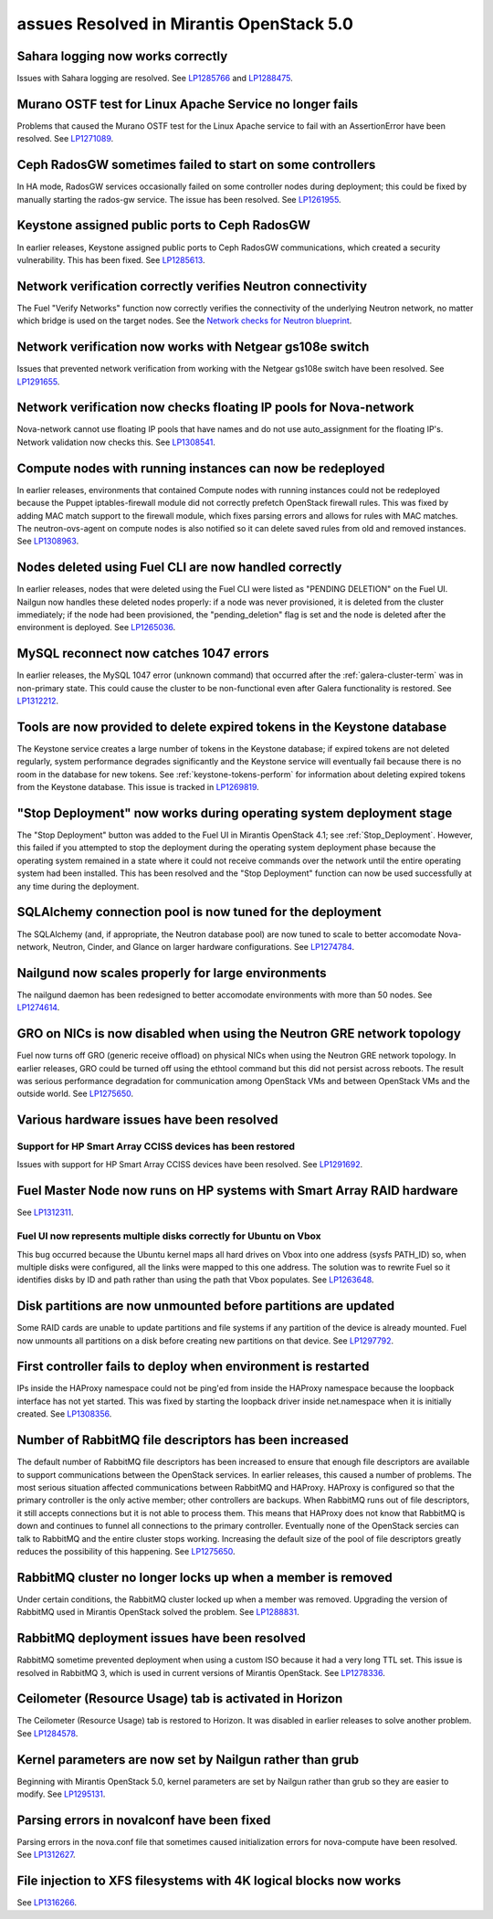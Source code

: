 assues Resolved in Mirantis OpenStack 5.0
=========================================

Sahara logging now works correctly
----------------------------------

Issues with Sahara logging are resolved.
See `LP1285766 <https://bugs.launchpad.net/fuel/+bug/1285766>`_
and `LP1288475 <https://bugs.launchpad.net/fuel/+bug/1288475>`_.

Murano OSTF test for Linux Apache Service no longer fails
---------------------------------------------------------

Problems that caused the Murano OSTF test
for the Linux Apache service to fail with an AssertionError
have been resolved.
See `LP1271089 <https://bugs.launchpad.net/fuel/+bug/1271089>`_.

Ceph RadosGW sometimes failed to start on some controllers
----------------------------------------------------------

In HA mode, RadosGW services occasionally failed
on some controller nodes during deployment;
this could be fixed by manually starting the rados-gw service.
The issue has been resolved.
See `LP1261955 <https://bugs.launchpad.net/fuel/+bug/1261966>`_.

Keystone assigned public ports to Ceph RadosGW
----------------------------------------------

In earlier releases,
Keystone assigned public ports to Ceph RadosGW communications,
which created a security vulnerability.
This has been fixed.
See `LP1285613 <https://bugs.launchpad.net/fuel/+bug/1285613>`_.

Network verification correctly verifies Neutron connectivity
------------------------------------------------------------

The Fuel "Verify Networks" function
now correctly verifies the connectivity of the underlying Neutron network,
no matter which bridge is used on the target nodes.
See the `Network checks for Neutron blueprint <https://blueprints.launchpad.net/fuel/+spec/network-checker-neutron-vlan>`_.

Network verification now works with Netgear gs108e switch
---------------------------------------------------------

Issues that prevented network verification from working
with the Netgear gs108e switch have been resolved.
See `LP1291655 <https://bugs.launchpad.net/fuel/+bug/1291655>`_.

Network verification now checks floating IP pools for Nova-network
------------------------------------------------------------------

Nova-network cannot use floating IP pools
that have names and do not use auto_assignment for the floating IP's.
Network validation now checks this.
See `LP1308541 <https://bugs.launchpad.net/fuel/+bug/1308541>`_.

Compute nodes with running instances can now be redeployed
----------------------------------------------------------

In earlier releases,
environments that contained Compute nodes with running instances
could not be redeployed
because the Puppet iptables-firewall module
did not correctly prefetch OpenStack firewall rules.
This was fixed by adding MAC match support to the firewall module,
which fixes parsing errors and allows for rules with MAC matches.
The neutron-ovs-agent on compute nodes is also notified
so it can delete saved rules from old and removed instances.
See `LP1308963 <https://bugs.launchpad.net/fuel/+bug/1308963>`_.

Nodes deleted using Fuel CLI are now handled correctly
------------------------------------------------------

In earlier releases,
nodes that were deleted using the Fuel CLI
were listed as "PENDING DELETION" on the Fuel UI.
Nailgun now handles these deleted nodes properly:
if a node was never provisioned,
it is deleted from the cluster immediately;
if the node had been provisioned,
the "pending_deletion" flag is set
and the node is deleted after the environment is deployed.
See `LP1265036 <https://bugs.launchpad.net/fuel/+bug/1265036>`_.

MySQL reconnect now catches 1047 errors
---------------------------------------

In earlier releases,
the MySQL 1047 error (unknown command)
that occurred after the :ref:`galera-cluster-term`
was in non-primary state.
This could cause the cluster to be non-functional
even after Galera functionality is restored.
See `LP1312212 <https://bugs.launchpad.net/fuel/+bug/1312212>`_.

Tools are now provided to delete expired tokens in the Keystone database
------------------------------------------------------------------------

The Keystone service creates a large number of tokens
in the Keystone database;
if expired tokens are not deleted regularly,
system performance degrades significantly
and the Keystone service will eventually fail
because there is no room in the database for new tokens.
See :ref:`keystone-tokens-perform` for information about
deleting expired tokens from the Keystone database.
This issue is tracked in
`LP1269819 <https://bugs.launchpad.net/fuel/+bug/1269819>`_.

"Stop Deployment" now works during operating system deployment stage
--------------------------------------------------------------------

The "Stop Deployment" button was added to the Fuel UI
in Mirantis OpenStack 4.1;
see :ref:`Stop_Deployment`.
However, this failed if you attempted to stop the deployment
during the operating system deployment phase
because the operating system remained in a state
where it could not receive commands over the network
until the entire operating system had been installed.
This has been resolved
and the "Stop Deployment" function
can now be used successfully at any time during the deployment.

SQLAlchemy connection pool is now tuned for the deployment
----------------------------------------------------------

The SQLAlchemy (and, if appropriate, the Neutron database pool)
are now tuned to scale
to better accomodate Nova-network, Neutron,
Cinder, and Glance on larger hardware configurations.
See `LP1274784 <https://bugs.launchpad.net/fuel/+bug/1274784>`_.

Nailgund now scales properly for large environments
---------------------------------------------------

The nailgund daemon has been redesigned to better accomodate
environments with more than 50 nodes.
See `LP1274614 <https://bugs.launchpad.net/fuel/+bug/1274614>`_.

GRO on NICs is now disabled when using the Neutron GRE network topology
-----------------------------------------------------------------------

Fuel now turns off GRO (generic receive offload) on physical NICs
when using the Neutron GRE network topology.
In earlier releases, GRO could be turned off using the ethtool command
but this did not persist across reboots.
The result was serious performance degradation for
communication among OpenStack VMs
and between OpenStack VMs and the outside world.
See `LP1275650 <https://bugs.launchpad.net/fuel/+bug/1275650>`_.

Various hardware issues have been resolved
------------------------------------------

Support for HP Smart Array CCISS devices has been restored
~~~~~~~~~~~~~~~~~~~~~~~~~~~~~~~~~~~~~~~~~~~~~~~~~~~~~~~~~~

Issues with support for HP Smart Array CCISS devices
have been resolved.
See `LP1291692 <https://bugs.launchpad.net/fuel/+bug/1291692>`_.

Fuel Master Node now runs on HP systems with Smart Array RAID hardware
----------------------------------------------------------------------

See `LP1312311 <https://bugs.launchpad.net/fuel/+bug/1312311>`_.

Fuel UI now represents multiple disks correctly for Ubuntu on Vbox
~~~~~~~~~~~~~~~~~~~~~~~~~~~~~~~~~~~~~~~~~~~~~~~~~~~~~~~~~~~~~~~~~~

This bug occurred because the Ubuntu kernel maps all hard drives on Vbox
into one address (sysfs PATH_ID)
so, when multiple disks were configured,
all the links were mapped to this one address.
The solution was to rewrite Fuel so it identifies disks
by ID and path rather than using the path that Vbox populates.
See `LP1263648 <https://bugs.launchpad.net/fuel/+bug/1263648>`_.


Disk partitions are now unmounted before partitions are updated
---------------------------------------------------------------

Some RAID cards are unable to update partitions and file systems
if any partition of the device is already mounted.
Fuel now unmounts all partitions on a disk
before creating new partitions on that device.
See `LP1297792 <https://bugs.launchpad.net/fuel/+bug/1297792>`_.

First controller fails to deploy when environment is restarted
--------------------------------------------------------------

IPs inside the HAProxy namespace could not be ping'ed
from inside the HAProxy namespace
because the loopback interface has not yet started.
This was fixed by starting the loopback driver
inside net.namespace when it is initially created.
See `LP1308356 <https://bugs.launchpad.net/fuel/+bug/1308356>`_.

Number of RabbitMQ file descriptors has been increased
------------------------------------------------------

The default number of RabbitMQ file descriptors has been increased
to ensure that enough file descriptors are available
to support communications between the OpenStack services.
In earlier releases, this caused a number of problems.
The most serious situation affected
communications between RabbitMQ and HAProxy.
HAProxy is configured so that
the primary controller is the only active member;
other controllers are backups.
When RabbitMQ runs out of file descriptors,
it still accepts connections
but it is not able to process them.
This means that HAProxy does not know that RabbitMQ is down
and continues to funnel all connections to the primary controller.
Eventually none of the OpenStack sercies can talk to RabbitMQ
and the entire cluster stops working.
Increasing the default size of the pool of file descriptors
greatly reduces the possibility of this happening.
See `LP1275650 <https://bugs.launchpad.net/fuel/+bug/1275650>`_.

RabbitMQ cluster no longer locks up when a member is removed
------------------------------------------------------------

Under certain conditions,
the RabbitMQ cluster locked up when a member was removed.
Upgrading the version of RabbitMQ used
in Mirantis OpenStack solved the problem.
See `LP1288831 <https://bugs.launchpad.net/fuel/+bug/1288831>`_.

RabbitMQ deployment issues have been resolved
---------------------------------------------

RabbitMQ sometime prevented deployment
when using a custom ISO
because it had a very long TTL set.
This issue is resolved in RabbitMQ 3,
which is used in current versions of Mirantis OpenStack.
See `LP1278336 <https://bugs.launchpad.net/fuel/+bug/1278336>`_.

Ceilometer (Resource Usage) tab is activated in Horizon
-------------------------------------------------------

The Ceilometer (Resource Usage) tab is restored to Horizon.
It was disabled in earlier releases to solve another problem.
See `LP1284578 <https://bugs.launchpad.net/fuel/+bug/1284578>`_.

Kernel parameters are now set by Nailgun rather than grub
---------------------------------------------------------

Beginning with Mirantis OpenStack 5.0,
kernel parameters are set by Nailgun
rather than grub
so they are easier to modify.
See `LP1295131 <https://bugs.launchpad.net/fuel/+bug/1295131>`_.

Parsing errors in novalconf have been fixed
-------------------------------------------

Parsing errors in the nova.conf file
that sometimes caused initialization errors for nova-compute
have been resolved.
See `LP1312627 <https://bugs.launchpad.net/fuel/+bug/1312627>`_.

File injection to XFS filesystems with 4K logical blocks now works
------------------------------------------------------------------

See `LP1316266 <https://bugs.launchpad.net/fuel/+bug/1316266>`_.
